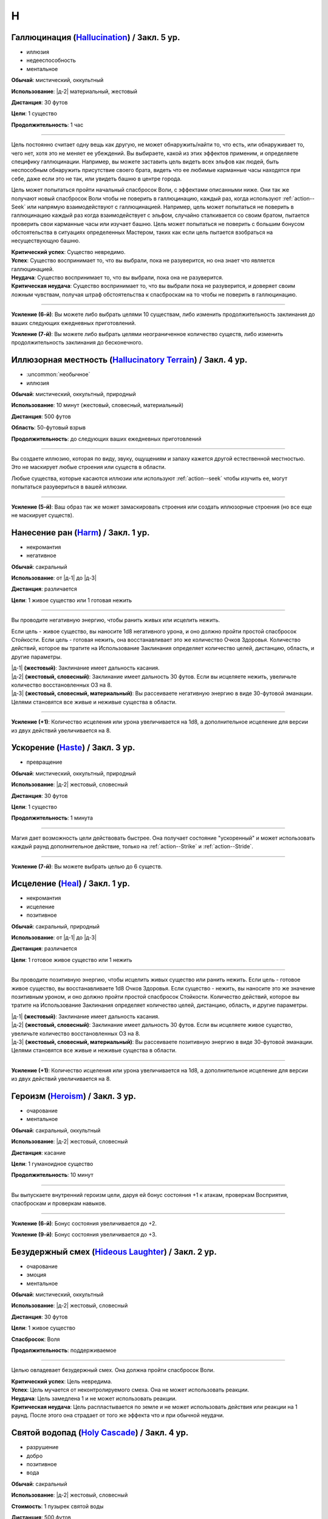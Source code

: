 H
~~~~~~~~

.. _spell--h--Hallucination:

Галлюцинация (`Hallucination <https://2e.aonprd.com/Spells.aspx?ID=144>`_) / Закл. 5 ур.
""""""""""""""""""""""""""""""""""""""""""""""""""""""""""""""""""""""""""""""""""""""""""""""""""""

- иллюзия
- недееспособность
- ментальное

**Обычай**: мистический, оккультный

**Использование**: |д-2| материальный, жестовый

**Дистанция**: 30 футов

**Цели**: 1 существо

**Продолжительность**: 1 час

----------

Цель постоянно считает одну вещь как другую, не может обнаружить/найти то, что есть, или обнаруживает то, чего нет, хотя это не меняет ее убеждений.
Вы выбираете, какой из этих эффектов применим, и определяете специфику галлюцинации.
Например, вы можете заставить цель видеть всех эльфов как людей, быть неспособным обнаружить присутствие своего брата, видеть что ее любимые карманные часы находятся при себе, даже если это не так, или увидеть башню в центре города.

Цель может попытаться пройти начальный спасбросок Воли, с эффектами описанными ниже.
Они так же получают новый спасбросок Воли чтобы не поверить в галлюцинацию, каждый раз, когда используют :ref:`action--Seek` или напрямую взаимодействуют с галлюцинацией.
Например, цель может попытаться не поверить в галлюцинацию каждый раз когда взаимодействует с эльфом, случайно сталкивается со своим братом, пытается проверить свои карманные часы или изучает башню.
Цель может попытаться не поверить с большим бонусом обстоятельства в ситуациях определенных Мастером, таких как если цель пытается взобраться на несуществующую башню.

| **Критический успех**: Существо невредимо.
| **Успех**: Существо воспринимает то, что вы выбрали, пока не разуверится, но она знает что является галлюцинацией.
| **Неудача**: Существо воспринимает то, что вы выбрали, пока она не разуверится.
| **Критическая неудача**: Существо воспринимает то, что вы выбрали пока не разуверится, и доверяет своим ложным чувствам, получая штраф обстоятельства к спасброскам на то чтобы не поверить в галлюцинацию.

----------

**Усиление (6-й)**: Вы можете либо выбрать целями 10 существам, либо изменить продолжительность заклинания до ваших следующих ежедневных приготовлений.

**Усиление (7-й)**: Вы можете либо выбрать целями неограниченное количество существ, либо изменить продолжительность заклинания до бесконечного.



.. _spell--h--Hallucinatory-Terrain:

Иллюзорная местность (`Hallucinatory Terrain <http://2e.aonprd.com/Spells.aspx?ID=145>`_) / Закл. 4 ур.
""""""""""""""""""""""""""""""""""""""""""""""""""""""""""""""""""""""""""""""""""""""""""""""""""""""""

- :uncommon:`необычное`
- иллюзия

**Обычай**: мистический, оккультный, природный

**Использование**: 10 минут (жестовый, словесный, материальный)

**Дистанция**: 500 футов

**Область**: 50-футовый взрыв

**Продолжительность**: до следующих ваших ежедневных приготовлений

----------

Вы создаете иллюзию, которая по виду, звуку, ощущениям и запаху кажется другой естественной местностью.
Это не маскирует любые строения или существ в области.

Любые существа, которые касаются иллюзии или используют :ref:`action--seek` чтобы изучить ее, могут попытаться разувериться в вашей иллюзии.

----------

**Усиление (5-й)**: Ваш образ так же может замаскировать строения или создать иллюзорные строения (но все еще не маскирует существ).



.. _spell--h--Harm:

Нанесение ран (`Harm <http://2e.aonprd.com/Spells.aspx?ID=146>`_) / Закл. 1 ур.
""""""""""""""""""""""""""""""""""""""""""""""""""""""""""""""""""""""""""""""""""""""""""""""""""""

- некромантия
- негативное

**Обычай**: сакральный

**Использование**: от |д-1| до |д-3|

**Дистанция**: различается

**Цели**: 1 живое существо или 1 готовая нежить

----------

Вы проводите негативную энергию, чтобы ранить живых или исцелить нежить.

Если цель - живое существо, вы наносите 1d8 негативного урона, и оно должно пройти простой спасбросок Стойкости.
Если цель - готовая нежить, она восстанавливает это же количество Очков Здоровья.
Количество действий, которое вы тратите на Использование Заклинания определяет количество целей, дистанцию, область, и другие параметры.

| |д-1| **(жестовый)**: Заклинание имеет дальность касания.
| |д-2| **(жестовый, словесный)**: Заклинание имеет дальность 30 футов. Если вы исцеляете нежить, увеличьте количество восстановленных ОЗ на 8.
| |д-3| **(жестовый, словесный, материальный)**: Вы рассеиваете негативную энергию в виде 30-футовой эманации. Целями становятся все живые и неживые существа в области.

----------

**Усиление (+1)**: Количество исцеления или урона увеличивается на 1d8, а дополнительное исцеление для версии из двух действий увеличивается на 8.



.. _spell--h--Haste:

Ускорение (`Haste <http://2e.aonprd.com/Spells.aspx?ID=147>`_) / Закл. 3 ур.
""""""""""""""""""""""""""""""""""""""""""""""""""""""""""""""""""""""""""""""""""""""""""""""""""""

- превращение

**Обычай**: мистический, оккультный, природный

**Использование**: |д-2| жестовый, словесный

**Дистанция**: 30 футов

**Цели**: 1 существо

**Продолжительность**: 1 минута

----------

Магия дает возможность цели действовать быстрее.
Она получает состояние "ускоренный" и может использовать каждый раунд дополнительное действие, только на :ref:`action--Strike` и :ref:`action--Stride`.

----------

**Усиление (7-й)**: Вы можете выбрать целью до 6 существ.



.. _spell--h--Heal:

Исцеление (`Heal <http://2e.aonprd.com/Spells.aspx?ID=148>`_) / Закл. 1 ур.
""""""""""""""""""""""""""""""""""""""""""""""""""""""""""""""""""""""""""""""""""""""""""""""""""""

- некромантия
- исцеление
- позитивное

**Обычай**: сакральный, природный

**Использование**: от |д-1| до |д-3|

**Дистанция**: различается

**Цели**: 1 готовое живое существо или 1 нежить

----------

Вы проводите позитивную энергию, чтобы исцелить живых существо или ранить нежить.
Если цель - готовое живое существо, вы восстанавливаете 1d8 Очков Здоровья.
Если существо - нежить, вы наносите это же значение позитивным уроном, и оно должно пройти простой спасбросок Стойкости.
Количество действий, которое вы тратите на Использование Заклинания определяет количество целей, дистанцию, область, и другие параметры.

| |д-1| **(жестовый)**: Заклинание имеет дальность касания.
| |д-2| **(жестовый, словесный)**: Заклинание имеет дальность 30 футов. Если вы исцеляете живое существо, увеличьте количество восстановленных ОЗ на 8.
| |д-3| **(жестовый, словесный, материальный)**: Вы рассеиваете позитивную энергию в виде 30-футовой эманации. Целями становятся все живые и неживые существа в области.

----------

**Усиление (+1)**: Количество исцеления или урона увеличивается на 1d8, а дополнительное исцеление для версии из двух действий увеличивается на 8.



.. _spell--h--Heroism:

Героизм (`Heroism <http://2e.aonprd.com/Spells.aspx?ID=149>`_) / Закл. 3 ур.
""""""""""""""""""""""""""""""""""""""""""""""""""""""""""""""""""""""""""""""""""""""""""""""""""""

- очарование
- ментальное

**Обычай**: сакральный, оккультный

**Использование**: |д-2| жестовый, словесный

**Дистанция**: касание

**Цели**: 1 гуманоидное существо

**Продолжительность**: 10 минут

----------

Вы выпускаете внутренний героизм цели, даруя ей бонус состояния +1 к атакам, проверкам Восприятия, спасброскам и проверкам навыков.

----------

**Усиление (6-й)**: Бонус состояния увеличивается до +2.

**Усиление (9-й)**: Бонус состояния увеличивается до +3.



.. _spell--h--Hideous-Laughter:

Безудержный смех (`Hideous Laughter <http://2e.aonprd.com/Spells.aspx?ID=150>`_) / Закл. 2 ур.
""""""""""""""""""""""""""""""""""""""""""""""""""""""""""""""""""""""""""""""""""""""""""""""

- очарование
- эмоция
- ментальное

**Обычай**: мистический, оккультный

**Использование**: |д-2| жестовый, словесный

**Дистанция**: 30 футов

**Цели**: 1 живое существо

**Спасбросок**: Воля

**Продолжительность**: поддерживаемое

----------

Целью овладевает безудержный смех.
Она должна пройти спасбросок Воли.

| **Критический успех**: Цель невредима.
| **Успех**: Цель мучается от неконтролируемого смеха. Она не может использовать реакции.
| **Неудача**: Цель замедлена 1 и не может использовать реакции.
| **Критическая неудача**: Цель распластывается по земле и не может использовать действия или реакции на 1 раунд. После этого она страдает от того же эффекта что и при обычной неудачи.



.. _spell--h--Holy-Cascade:

Святой водопад (`Holy Cascade <http://2e.aonprd.com/Spells.aspx?ID=151>`_) / Закл. 4 ур.
""""""""""""""""""""""""""""""""""""""""""""""""""""""""""""""""""""""""""""""""""""""""""""""""""""

- разрушение
- добро
- позитивное
- вода

**Обычай**: сакральный

**Использование**: |д-2| жестовый, словесный

**Стоимость**: 1 пузырек святой воды

**Дистанция**: 500 футов

**Область**: 20-футовый взрыв

**Спасбросок**: простой Рефлекс

----------

Вы призываете священную энергию, чтобы усилить пузырек святой воды, бросая его на невероятное расстояние.
Он взрывается огромным взрывом, который наносит существам в этой области 3d6 дробящего урона от каскада воды.
Вода причиняет дополнительные 6d6 позитивного урона нежити и 6d6 урона добром бесам.

----------

**Усиление (+1)**: Дробящий урон увеличивается на 1d6, а дополнительный урон позитивной энергией и добром увеличиваются на 2d6.



.. _spell--h--Horrid-Wilting:

Жуткое иссушение (`Horrid Wilting <https://2e.aonprd.com/Spells.aspx?ID=152>`_) / Закл. 8 ур.
"""""""""""""""""""""""""""""""""""""""""""""""""""""""""""""""""""""""""""""""""""""""""""""""

- некромантия
- негативное

**Обычай**: мистический, природный

**Использование**: |д-2| жестовый, словесный

**Дистанция**: 500 футов

**Цели**: любое количество живых существ

**Спасбросок**: простая Стойкость

----------

Вы вытягиваете влагу из тел целей, нанося 10d10 негативного урона.
Существа, сделанные из воды (такие как водные элементали) и растительные существа, используют результат спасброска на 1 ступень хуже.
Существа, чье тело не содержит значительного количества воды (такие как земные элементали), иммунны к *жуткому иссушению*.

----------

**Усиление (+1)**: Урон увеличивается на 1d10.



.. _spell--h--Humanoid-Form:

Форма гуманоида (`Humanoid Form <http://2e.aonprd.com/Spells.aspx?ID=153>`_) / Закл. 2 ур.
""""""""""""""""""""""""""""""""""""""""""""""""""""""""""""""""""""""""""""""""""""""""""""""

- превращение
- полиморф

**Обычай**: мистический, оккультный, природный

**Использование**: |д-2| жестовый, словесный

**Продолжительность**: 10 минут

----------

Вы трансформируете свою внешность в гуманоида маленького или среднего размера, такого как дварф, эльф, гоблин, полурослик, человек, орк или людоящер.
Пока находитесь в этой форме, в дополнение к другим вашим признакам, вы получаете признак "гуманоид" как и остальные относящиеся к виду существа (такие как "гоблин" или "человек").
Если эта трансформация изменяет ваш размер, она так же соответственно изменяет вашу досягаемость (как заклинание *уменьшение (shrink)*).
Эта трансформация никоим образом не меняет ваши характеристики, и вы не получаете никаких особых способностей принимаемой гуманоидной формы.
Вы все еще можете носить или использовать ваше снаряжение, которое меняет размер (если необходимо) чтобы подходить вам.
Если вы оставляете предметы измененного размера, они возвращаются к их изначальному размеру.

*Форма гуманоида* дает вам бонус состояния +4 к проверкам Обмана чтобы выглядеть как обычный представитель выбранной родословной, и вы добавляете свой уровень даже если вы необучены, но вы не можете сделать себя похожим на конкретную личность.
Если вы хотите :ref:`skill--Deception--Impersonate` в индивидуума, вам все еще надо создать маскировку, однако Мастер не будет учитывать разницу родословной при определении КС для вашей проверки Обмана.
Вы можете Развеять заклинание.

----------

**Усиление (3-й)**: Вы получаете ночное или сумеречное зрение, если форма, которую вы принимаете, обладает этой способностью.

**Усиление (5-й)**: Вы можете принять форму гуманоида большого размера.
Если это увеличивает ваш размер, вы получаете эффекты заклинания :ref:`spell--e--Enlarge`



.. _spell--h--Hydraulic-Push:

Водный толчок (`Hydraulic Push <http://2e.aonprd.com/Spells.aspx?ID=154>`_) / Закл. 1 ур.
""""""""""""""""""""""""""""""""""""""""""""""""""""""""""""""""""""""""""""""""""""""""""""""""""""

- разрушение
- атака
- вода

**Обычай**: мистический, природный

**Использование**: |д-2| жестовый, словесный

**Дистанция**: 60 футов

**Цели**: 1 существо или объект

----------

Вы вызываете мощный удар воды под давлением, который бьет цель и отбрасывает ее назад.
Совершите дистанционную атаку заклинанием.

| **Критический успех**: Цель получает 6d6 дробящего урона и отталкивается назад на 10 футов.
| **Успех**: Цель получает 3d6 дробящего урона и отталкивается назад на 5 футов.

----------

**Усиление (+1)**: Урон увеличивается на 2d6.



.. _spell--h--Hydraulic-Torrent:

Водный поток (`Hydraulic Torrent <http://2e.aonprd.com/Spells.aspx?ID=155>`_) / Закл. 4 ур.
""""""""""""""""""""""""""""""""""""""""""""""""""""""""""""""""""""""""""""""""""""""""""""""""""""

- разрушение
- вода

**Обычай**: природный

**Использование**: |д-2| жестовый, словесный

**Область**: 60-футовая линия

**Спасбросок**: Стойкость

----------

Бурлящий поток воды бьет по прямой линии, ударяя тех, кто находится на его пути, и, возможно, отталкивая их в противоположном от вас направлении.
Поток наносит 8d6 дробящего урона.
Каждое существо в области должно пройти простой спасбросок Стойкости.
Существа, которые провалили спасбросок, отбрасываются назад на 5 футов (10 футов при крит.неудаче).

----------

**Усиление (+1)**: Урон увеличивается на 2d6.



.. _spell--h--Hypercognition:

Гиперкогнитивность (`Hypercognition <http://2e.aonprd.com/Spells.aspx?ID=156>`_) / Закл. 3 ур.
""""""""""""""""""""""""""""""""""""""""""""""""""""""""""""""""""""""""""""""""""""""""""""""""""""

- прорицание

**Обычай**: оккультный

**Использование**: |д-1| словесный

----------

Вы быстро каталогизируете и сопоставляете информацию, относящуюся к вашей текущей ситуации.
Вы можете мгновенно :ref:`skill--Recall-Knowledge` до 6 раз, как часть использования заклинания.
Для этих действий вы не можете использовать специальные способности, реакции или свободные действия, которые имеют триггер на использование :ref:`skill--Recall-Knowledge`.



.. _spell--h--Hypnotic-Pattern:

Завораживающий узор (`Hypnotic Pattern <http://2e.aonprd.com/Spells.aspx?ID=157>`_) / Закл. 3 ур.
""""""""""""""""""""""""""""""""""""""""""""""""""""""""""""""""""""""""""""""""""""""""""""""""""""""

- иллюзии
- визуальное

**Обычай**: мистический, оккультный

**Использование**: |д-2| жестовый, материальный

**Дистанция**: 120 футов

**Область**: 10-футовый взрыв

**Спасбросок**: Воля

**Продолжительность**: поддерживаемое до 1 минуты

----------

Вы создаете узор из меняющихся цветов, который парит в воздухе в виде геометрического облака.
Существа ослеплены, находясь внутри узора.
Так же, существо должно пройти спасбросок Воли если оно внутри узора, когда вы создаете его, когда оно входит в узор, когда заканчивает ход внутри него, или если оно использует :ref:`action--seek` на него или пробует :ref:`action--Interact` с ним.
Существо, уже подверженное заворожению узора не проходят новые спасброски.

| **Успех**: Цель невредима.
| **Неудача**: Цель "заворожена" узором.
| **Критическая неудача**: Цель "заворожена" узором. Пока она остается завороженной, она не может использовать реакции.
